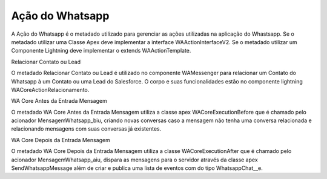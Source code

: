 ################
Ação do Whatsapp
################
A Ação do Whatsapp é o metadado utilizado para gerenciar as ações utilizadas na aplicação do Whastsapp.
Se o metadado utilizar uma Classe Apex deve implementar a interface WAActionInterfaceV2.
Se o metadado utilizar um Componente Lightning deve implementar o extends WAActionTemplate.

.. image:: metadados1.png
    :width: 500px
    :alt: Solidity logo
    :align: center
 
Relacionar Contato ou Lead
 
.. image:: metadados2.png
    :width: 500px
    :alt: Solidity logo
    :align: center
 
O metadado Relacionar Contato ou Lead é utilizado no componente WAMessenger para relacionar um Contato do Whatsapp à um Contato ou uma Lead do Salesforce. O corpo e suas funcionalidades estão no componente lightning WACoreActionRelacionamento.

WA Core Antes da Entrada Mensagem
 
.. image:: metadados3.png
    :width: 500px
    :alt: Solidity logo
    :align: center
    
O metadado WA Core Antes da Entrada Mensagem utiliza a classe apex WACoreExecutionBefore que é chamado pelo acionador MensagemWhatsapp_biu, criando novas conversas caso a mensagem não tenha uma conversa relacionada e relacionando mensagens com suas conversas já existentes.

WA Core Depois da Entrada Mensagem
 
.. image:: metadados4.png
    :width: 500px
    :alt: Solidity logo
    :align: center
   
O metadado WA Core Depois da Entrada Mensagem utiliza a classe WACoreExecutionAfter que é chamado pelo acionador MensagemWhatsapp_aiu, dispara as mensagens para o servidor através da classe apex SendWhatsappMessage além de criar e publica uma lista de eventos com do tipo WhatsappChat__e.
 
